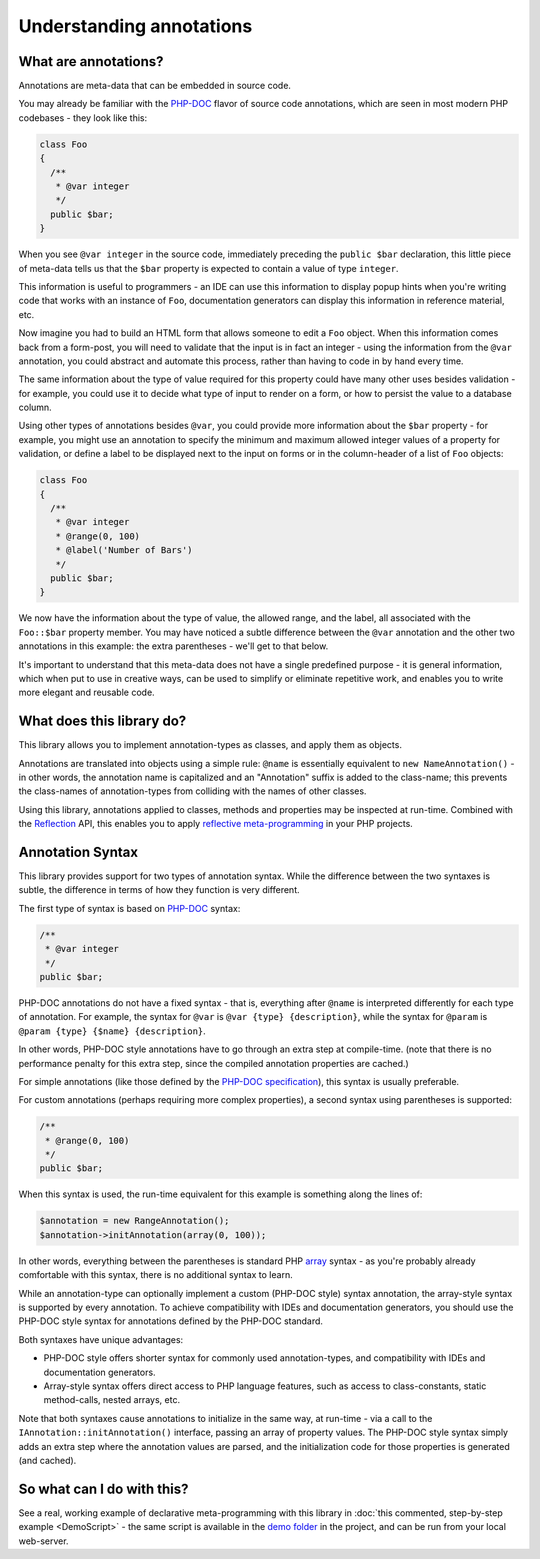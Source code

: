 Understanding annotations
=========================

What are annotations?
^^^^^^^^^^^^^^^^^^^^^
Annotations are meta-data that can be embedded in source code.

You may already be familiar with the `PHP-DOC`_ flavor of source code annotations, which are seen in most modern
PHP codebases - they look like this:

.. code-block:: php

    class Foo
    {
      /**
       * @var integer
       */
      public $bar;
    }

When you see ``@var integer`` in the source code, immediately preceding the ``public $bar`` declaration, this little
piece of meta-data tells us that the ``$bar`` property is expected to contain a value of type ``integer``.

This information is useful to programmers - an IDE can use this information to display popup hints when you're
writing code that works with an instance of ``Foo``, documentation generators can display this information in
reference material, etc.

Now imagine you had to build an HTML form that allows someone to edit a ``Foo`` object. When this information
comes back from a form-post, you will need to validate that the input is in fact an integer - using the information
from the ``@var`` annotation, you could abstract and automate this process, rather than having to code in by hand
every time.

The same information about the type of value required for this property could have many other uses besides
validation - for example, you could use it to decide what type of input to render on a form, or how to
persist the value to a database column.

Using other types of annotations besides ``@var``, you could provide more information about the ``$bar``
property - for example, you might use an annotation to specify the minimum and maximum allowed integer values of a
property for validation, or define a label to be displayed next to the input on forms or in the column-header of a
list of ``Foo`` objects:

.. code-block:: php

    class Foo
    {
      /**
       * @var integer
       * @range(0, 100)
       * @label('Number of Bars')
       */
      public $bar;
    }

We now have the information about the type of value, the allowed range, and the label, all associated with
the ``Foo::$bar`` property member. You may have noticed a subtle difference between the ``@var`` annotation
and the other two annotations in this example: the extra parentheses - we'll get to that below.

It's important to understand that this meta-data does not have a single predefined purpose - it is general information,
which when put to use in creative ways, can be used to simplify or eliminate repetitive work, and enables you to write
more elegant and reusable code.


What does this library do?
^^^^^^^^^^^^^^^^^^^^^^^^^^
This library allows you to implement annotation-types as classes, and apply them as objects.

Annotations are translated into objects using a simple rule: ``@name`` is essentially equivalent
to ``new NameAnnotation()`` - in other words, the annotation name is capitalized and an "Annotation" suffix is added
to the class-name; this prevents the class-names of annotation-types from colliding with the names of other classes.

Using this library, annotations applied to classes, methods and properties may be inspected at run-time. Combined with
the `Reflection`_ API, this enables you to apply `reflective meta-programming`_ in your PHP projects.


Annotation Syntax
^^^^^^^^^^^^^^^^^
This library provides support for two types of annotation syntax. While the difference between the two syntaxes is
subtle, the difference in terms of how they function is very different.

The first type of syntax is based on `PHP-DOC`_ syntax:

.. code-block:: php

    /**
     * @var integer
     */
    public $bar;

PHP-DOC annotations do not have a fixed syntax - that is, everything after ``@name`` is interpreted differently for
each type of annotation. For example, the syntax for ``@var`` is ``@var {type} {description}``, while the syntax for
``@param`` is ``@param {type} {$name} {description}``.

In other words, PHP-DOC style annotations have to go through an extra step at compile-time. (note that there is no
performance penalty for this extra step, since the compiled annotation properties are cached.)

For simple annotations (like those defined by the `PHP-DOC specification`_), this syntax is usually preferable.

For custom annotations (perhaps requiring more complex properties), a second syntax using parentheses is supported:

.. code-block:: php

    /**
     * @range(0, 100)
     */
    public $bar;

When this syntax is used, the run-time equivalent for this example is something along the lines of:

.. code-block:: php

    $annotation = new RangeAnnotation();
    $annotation->initAnnotation(array(0, 100));

In other words, everything between the parentheses is standard PHP `array`_ syntax - as you're probably already
comfortable with this syntax, there is no additional syntax to learn.

While an annotation-type can optionally implement a custom (PHP-DOC style) syntax annotation, the array-style syntax
is supported by every annotation. To achieve compatibility with IDEs and documentation generators, you should use the
PHP-DOC style syntax for annotations defined by the PHP-DOC standard.

Both syntaxes have unique advantages:

* PHP-DOC style offers shorter syntax for commonly used annotation-types, and compatibility with IDEs and documentation
  generators.
* Array-style syntax offers direct access to PHP language features, such as access to class-constants, static
  method-calls, nested arrays, etc.

Note that both syntaxes cause annotations to initialize in the same way, at run-time - via a call to
the ``IAnnotation::initAnnotation()`` interface, passing an array of property values. The PHP-DOC style syntax simply
adds an extra step where the annotation values are parsed, and the initialization code for those properties is
generated (and cached).

So what can I do with this?
^^^^^^^^^^^^^^^^^^^^^^^^^^^
See a real, working example of declarative meta-programming with this library in
:doc:`this commented, step-by-step example <DemoScript>` - the same script is available in the `demo folder`_ in the
project, and can be run from your local web-server.

.. _PHP-DOC: http://www.phpdoc.org/
.. _Reflection: http://php.net/manual/en/book.reflection.php
.. _reflective meta-programming: http://en.wikipedia.org/wiki/Reflection_(computer_programming)
.. _PHP-DOC specification: http://www.phpdoc.org/docs/latest/for-users/list-of-tags.html
.. _array: http://php.net/manual/en/language.types.array.php
.. _demo folder: https://github.com/php-annotations/php-annotations/tree/master/demo
